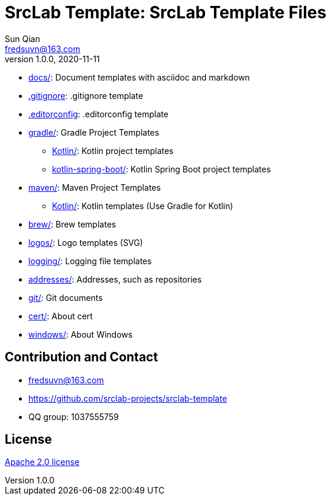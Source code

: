 = SrcLab Template: SrcLab Template Files
Sun Qian <fredsuvn@163.com>
v1.0.0, 2020-11-11
:encoding: UTF-8
:license: https://www.apache.org/licenses/LICENSE-2.0.html[Apache 2.0 license]
:emaill: fredsuvn@163.com
:url: https://github.com/srclab-projects/srclab-template
:qq: 1037555759

* link:docs/[docs/]: Document templates with asciidoc and markdown
* link:.gitignore[.gitignore]: .gitignore template
* link:.editorconfig[.editorconfig]: .editorconfig template
* link:gradle/[gradle/]: Gradle Project Templates
** link:gradle/kotlin/[Kotlin/]: Kotlin project templates
** link:gradle/kotlin-spring-boot/[kotlin-spring-boot/]: Kotlin Spring Boot project templates
* link:maven/[maven/]: Maven Project Templates
** link:maven/kotlin/[Kotlin/]: [line-through]#Kotlin templates# (Use Gradle for Kotlin)
* link:brew/[brew/]: Brew templates
* link:logos/[logos/]: Logo templates (SVG)
* link:logging/[logging/]: Logging file templates
* link:addresses/[addresses/]: Addresses, such as repositories
* link:git/[git/]: Git documents
* link:cert/[cert/]: About cert
* link:windows/[windows/]: About Windows

[#contact]
== Contribution and Contact

* {emaill}
* {url}
* QQ group: 1037555759

[#license]
== License

{license}